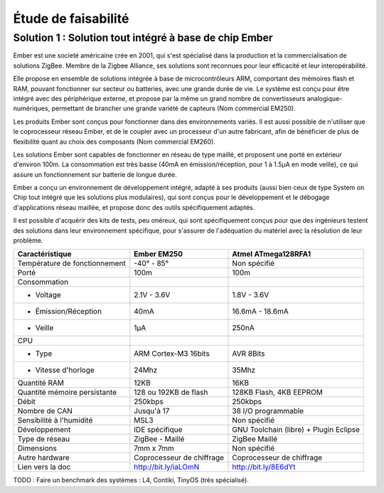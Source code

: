 =====================
Étude de faisabilité
=====================

Solution 1 : Solution tout intégré à base de chip Ember
=======================================================

Ember est une societé américaine crée en 2001, qui s'est spécialisé dans la
production et la commercialisation de solutions ZigBee. Membre de la Zigbee
Alliance, ses solutions sont reconnues pour leur efficacité et leur
interopérabilité.

Elle propose en ensemble de solutions intégrée à base de microcontrôleurs ARM,
comportant des mémoires flash et RAM, pouvant fonctionner sur secteur ou
batteries, avec une grande durée de vie. Le système est conçu pour être intégré
avec des périphérique externe, et propose par la même un grand nombre de
convertisseurs analogique-numériques, permettant de brancher une grande variété
de capteurs (Nom commercial EM250).

Les produits Ember sont conçus pour fonctionner dans des environnements variés.
Il est aussi possible de n'utiliser que le coprocesseur réseau Ember, et de le
coupler avec un processeur d'un autre fabricant, afin de bénéficier de plus de
flexibilité quant au choix des composants (Nom commercial EM260). 

Les solutions Ember sont capables de fonctionner en réseau de type maillé, et
proposent une porté en extérieur d'environ 100m. La consommation est très basse
(40mA en émission/réception, pour 1 à 1.5µA en mode veille), ce qui assure un
fonctionnement sur batterie de longue durée.

Ember a conçu un environnement de développement intégré, adapté à ses produits
(aussi bien ceux de type System on Chip tout intégré que les solutions plus
modulaires), qui sont conçus pour le développement et le débogage
d'applications réseau maillée, et propose donc des outils spécifiquement
adaptés.

Il est possible d'acquérir des kits de tests, peu onéreux, qui sont
spécifiquement conçus pour que des ingénieurs testent des solutions dans leur
environnement spécifique, pour s'assurer de l'adéquation du matériel avec la
résolution de leur problème.

=============================               ==========================      =============================
Caractéristique                             Ember EM250                     Atmel ATmega128RFA1
=============================               ==========================      =============================
Température de fonctionnement                -40° - 85°                     Non spécifié

Porté                                       100m                            100m

Consommation
    - Voltage                               2.1V - 3.6V                     1.8V - 3.6V
    - Émission/Réception                    40mA                            16.6mA - 18.6mA
    - Veille                                1µA                             250nA

CPU                                         
   - Type                                   ARM Cortex-M3 16bits            AVR 8Bits
   - Vitesse d'horloge                      24Mhz                           35Mhz

Quantité RAM                                12KB                            16KB                

Quantité mémoire persistante                128 ou 192KB de flash           128KB Flash, 4KB EEPROM

Débit                                       250kbps                         250kbps

Nombre de CAN                               Jusqu'à 17                      38 I/O programmable 

Sensibilité à l'humidité                    MSL3                            Non spécifié

Développement                               IDE spécifique                  GNU Toolchain (libre) + Plugin Eclipse

Type de réseau                              ZigBee - Maillé                 ZigBee Maillé

Dimensions                                  7mm x 7mm                       Non spécifié

Autre hardware                              Coprocesseur de chiffrage       Coprocesseur de chiffrage

Lien vers la doc                            http://bit.ly/iaLOmN            http://bit.ly/8E6dYt

=============================               ==========================      =============================

TODO : Faire un benchmark des systèmes : L4, Contiki, TinyOS (très spécialisé).
